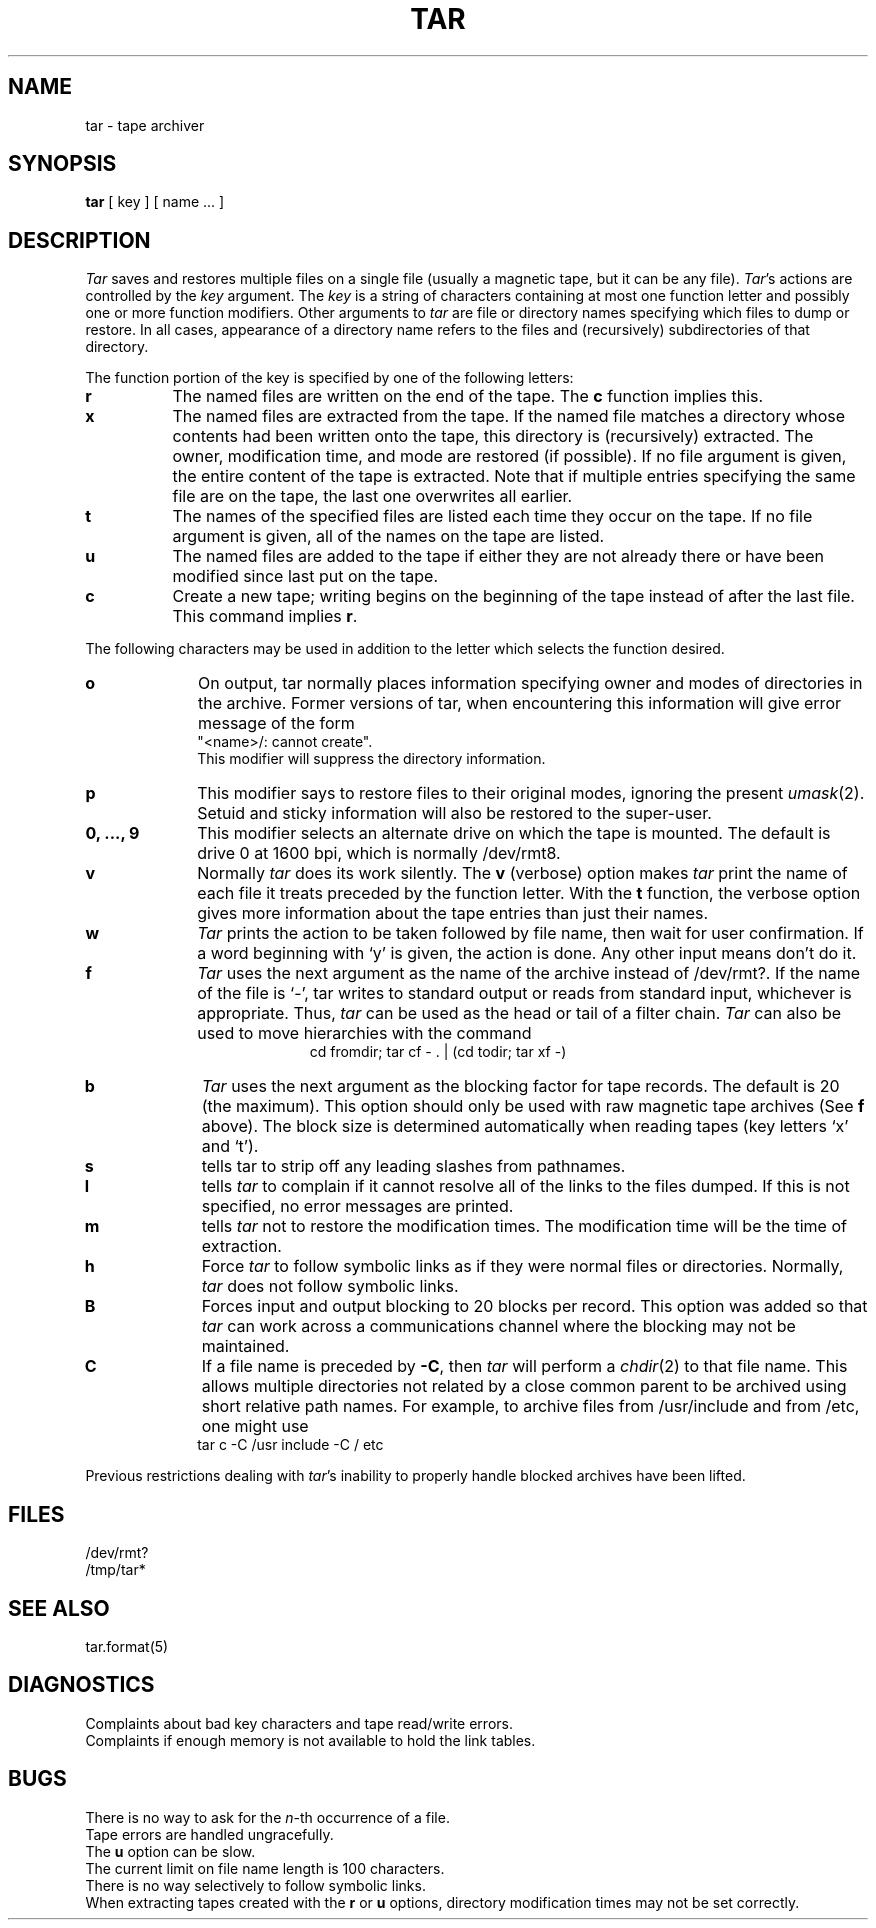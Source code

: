 .\"	@(#)tar.1	6.8 (Berkeley) 06/11/90
.\"
.TH TAR 1 ""
.AT 3
.SH NAME
tar \- tape archiver
.SH SYNOPSIS
.B tar
[ key ] [ name ... ]
.SH DESCRIPTION
.PP
.I Tar
saves and restores multiple files on a single file (usually a magnetic
tape, but it can be any file).  
.IR Tar 's
actions are controlled by the
.I key
argument.  The
.I key
is a string of characters containing at most one function letter and possibly
one or more function modifiers.  Other arguments to 
.I tar
are file or directory names specifying which files to dump or restore.
In all cases, appearance of a directory name refers to
the files and (recursively) subdirectories of that directory.
.PP
The function portion of the key is specified by one of the following letters:
.TP 8
.B r
The named files are written on the end of the tape.  The
.B c
function implies this.
.TP 8
.B x
The named files are extracted from the tape.  If the named file
matches a directory whose contents had been written onto the tape, this
directory is (recursively) extracted.  The owner, modification time, and mode
are restored (if possible).  If no file argument is given, the entire content
of the tape is extracted.  Note that if multiple entries specifying the same
file are on the tape, the last one overwrites all earlier.
.TP 8
.B t
The names of the specified files are listed each time they occur on
the tape.  If no file argument is given, all of the names on the tape
are listed.
.TP 8
.B u
The named files are added to the tape if either they are not
already there or have been modified since last put on the tape.
.TP 8
.B c
Create a new tape; writing begins on the beginning of the tape
instead of after the last file.  This command implies
.BR r .
.PP
The following characters may be used in addition to the letter
which selects the function desired.
.TP 10
.B o
On output, tar normally places information specifying owner and modes
of directories in the archive.  Former versions of tar, when encountering
this information will give error message of the form
.br
	"<name>/: cannot create".
.br
This modifier will suppress the directory information.
.TP 10
.B p
This modifier says to restore files to their original modes,
ignoring the present
.IR umask (2).
Setuid and sticky information
will also be restored to the super-user.
.TP 10
.B 0, ..., 9
This modifier selects an alternate drive on which the tape is mounted.
The default is drive 0 at 1600 bpi, which is normally /dev/rmt8.
.TP 10
.B v
Normally
.I tar
does its work silently.  The
.B v
(verbose) option makes
.I tar
print the name of each file it treats preceded by the function
letter.  With the
.B t
function, the verbose option
gives more information about the tape entries than just their names.
.TP 10
.B w
.I Tar
prints the action to be taken followed by file name, then
wait for user confirmation. If a word beginning with `y'
is given, the action is done. Any other input means don't do it.
.TP 10
.B f
.I Tar
uses the next argument as the name of the archive instead of
/dev/rmt?. If the name of the file is `\-', tar writes to standard output or
reads from standard input, whichever is appropriate. Thus,
.I tar
can be used as the head or tail of a filter chain.
.I Tar
can also be used to move hierarchies with the command
.ce 1
cd fromdir; tar cf - . | (cd todir; tar xf -)
.TP 10
.B b
.I Tar
uses the next argument as the blocking factor for tape records. The
default is 20 (the maximum). This option should only be used with raw magnetic
tape archives (See 
.B f
above).  The block size is determined automatically
when reading tapes (key letters `x' and `t').
.TP 10
.B s
tells tar to strip off any leading slashes from pathnames.
.TP 10
.B l
tells 
.I tar
to complain if it cannot resolve all of the links to the
files dumped.  If this is not specified, no error messages are printed.
.TP 10
.B m
tells 
.I tar
not to restore the modification times.  The modification time
will be the time of extraction.
.TP 10
.B h
Force 
.I tar
to follow symbolic links as if they were normal files or
directories.  Normally, 
.I tar
does not follow symbolic links.
.TP 10
.B B
Forces input and output blocking to 20 blocks per record.  This option
was added so that 
.I tar
can work across a communications channel where the blocking may not
be maintained.
.TP 10
.B C
If a file name is preceded by 
.BR \-C ,
then 
.I tar
will perform a
.IR chdir (2)
to that file name.  This allows multiple directories not
related by a close common parent to be archived using short
relative path names.  For example, to archive files from /usr/include
and from /etc, one might use
.ti +0.5i
tar c -C /usr include -C / etc
.PP
Previous restrictions dealing with
.IR tar 's
inability to properly handle blocked archives have been lifted.
.PP
.SH FILES
/dev/rmt?
.br
/tmp/tar*
.SH "SEE ALSO"
tar.format(5)
.SH DIAGNOSTICS
Complaints about bad key characters and tape read/write errors.
.br
Complaints if enough memory is not available to hold the link tables.
.SH BUGS
There is no way to ask for the
.IR n -th
occurrence of a file.
.br
Tape errors are handled ungracefully.
.br
The 
.B u
option can be slow.
.br
The current limit on file name length is 100 characters.
.br
There is no way selectively to follow symbolic links.
.br
When extracting tapes created with the
.B r
or
.B u
options, directory modification times may not be set correctly.
